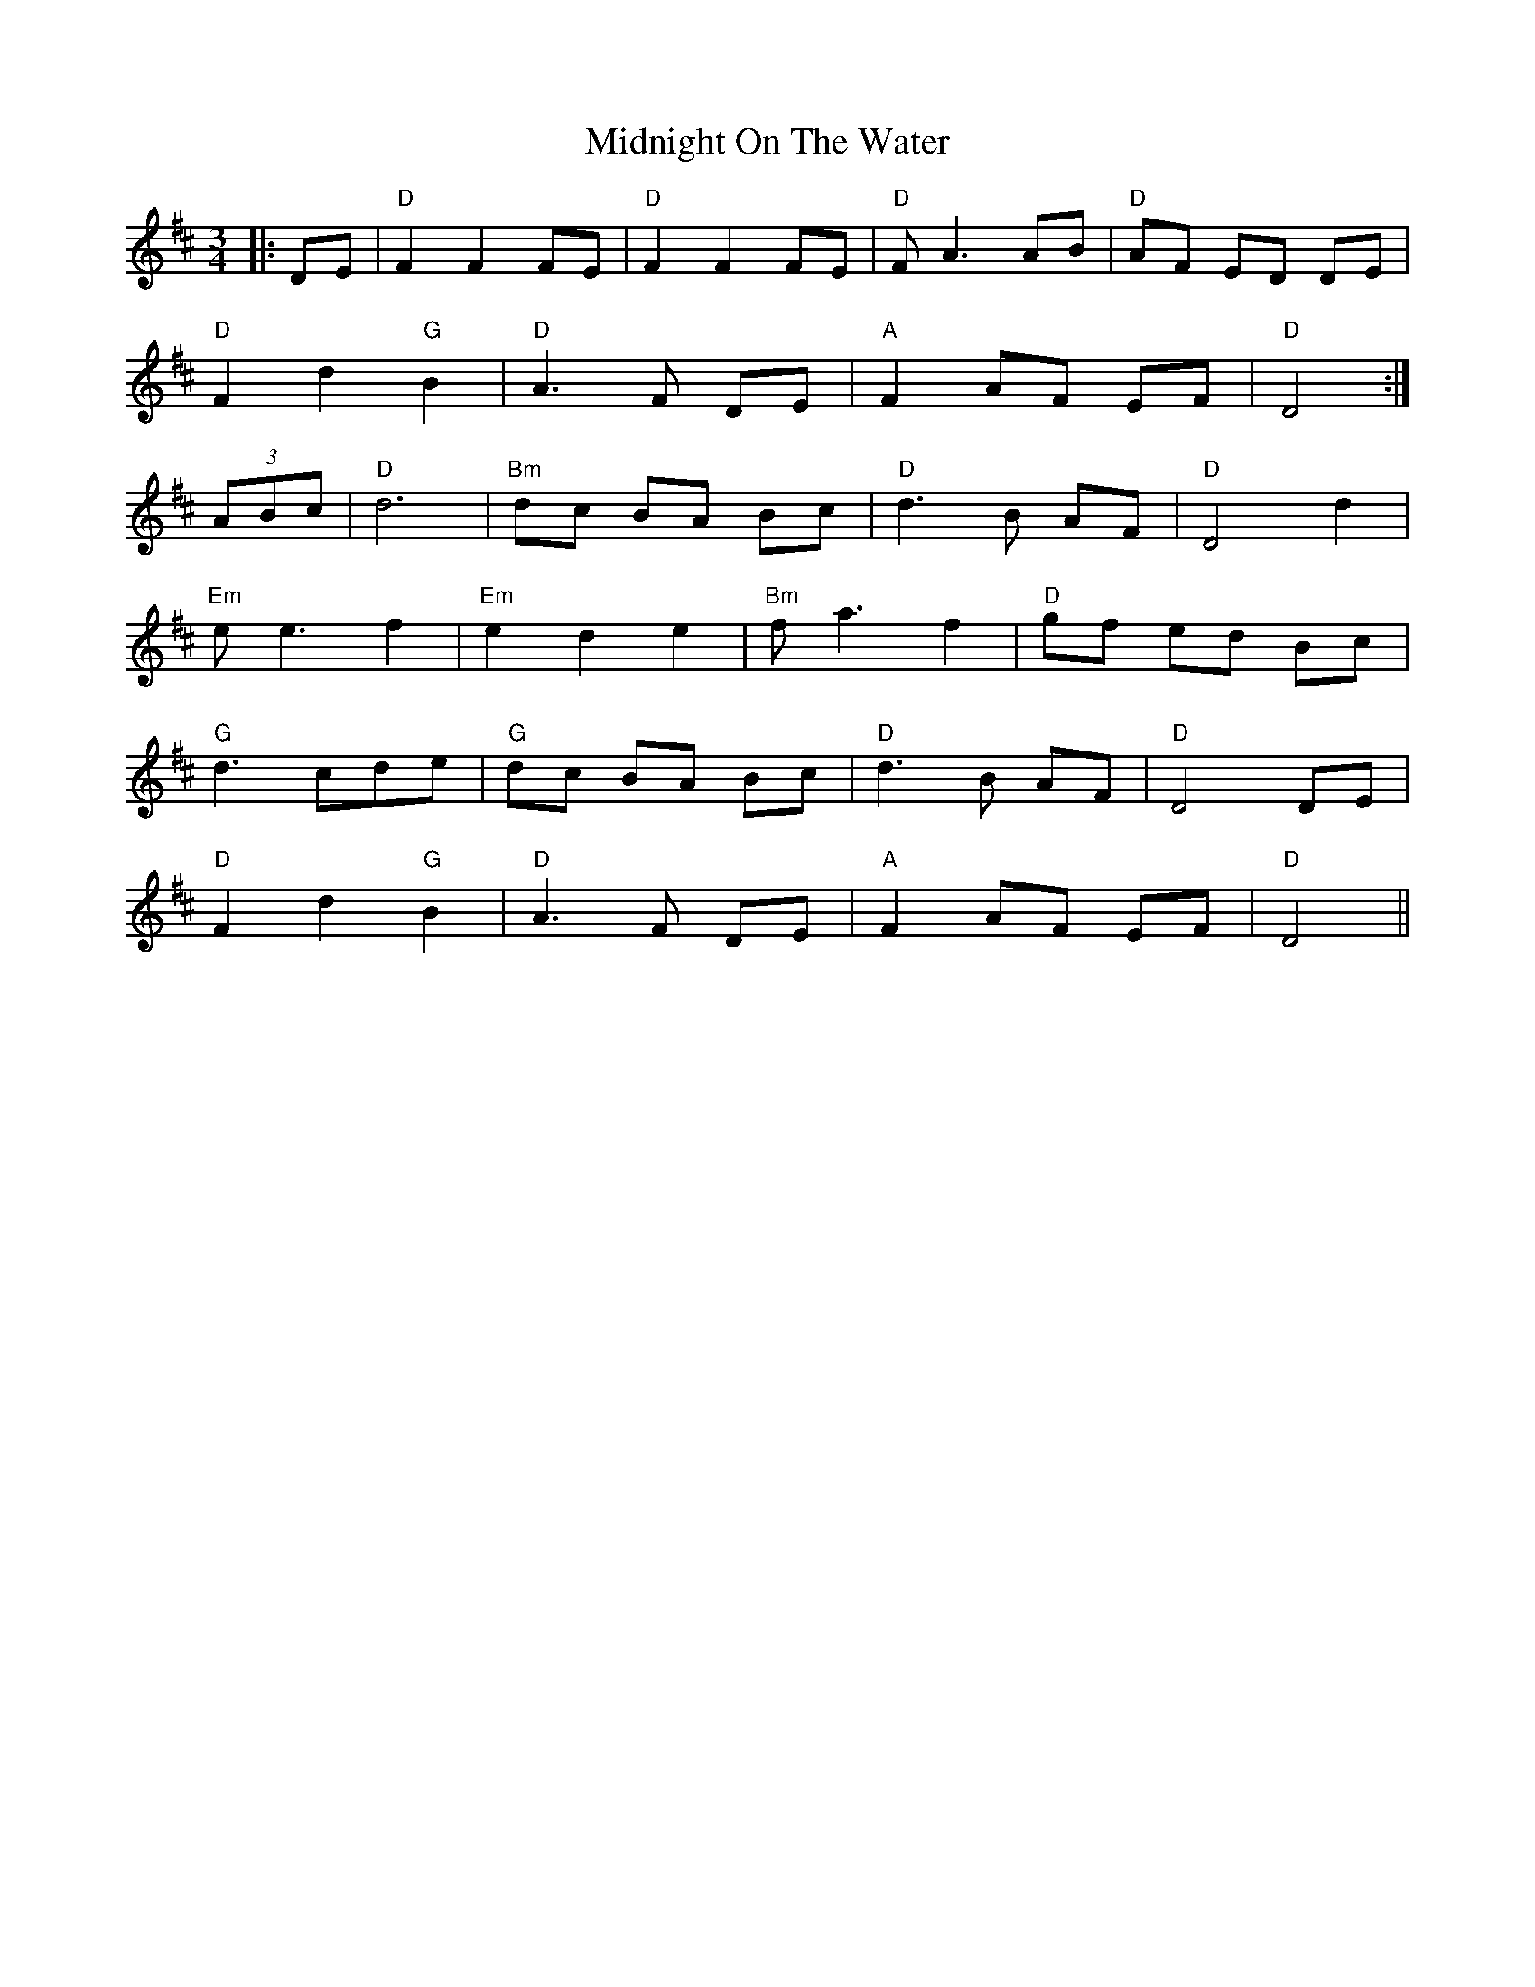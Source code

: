 X: 26670
T: Midnight On The Water
R: waltz
M: 3/4
K: Dmajor
|:DE|"D" F2 F2 FE|"D" F2 F2 FE|"D" F A3 AB|"D" AF ED DE|
"D" F2 d2 "G" B2|"D" A3 F DE|"A" F2 AF EF|"D" D4:|
(3ABc|"D" d6|"Bm" dc BA Bc|"D" d3 B AF|"D" D4 d2|
"Em" e e3 f2|"Em" e2 d2 e2|"Bm" f a3 f2|"D" gf ed Bc|
"G" d3 cde|"G" dc BA Bc|"D" d3 B AF|"D" D4 DE|
"D" F2 d2 "G" B2|"D" A3 F DE|"A" F2 AF EF|"D" D4||

